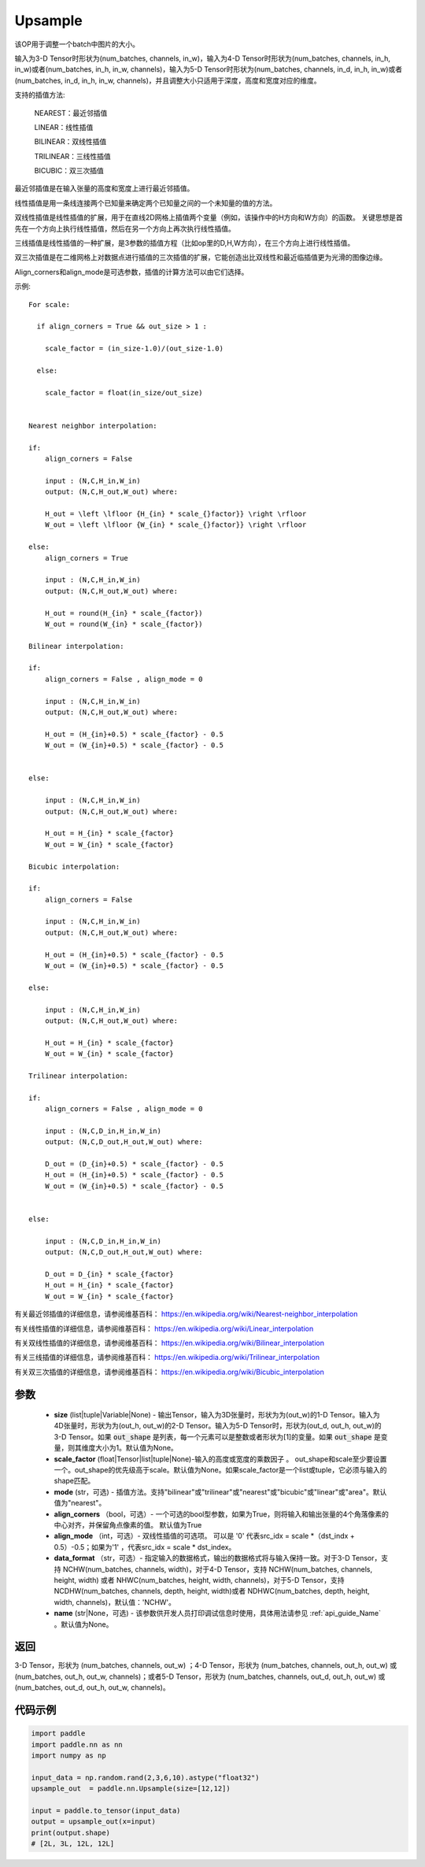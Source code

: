 .. _cn_api_paddle_nn_Upsample:

Upsample
-------------------------------

.. py:class:: paddle.nn.Upsample(size=None, scale_factor=None, mode='nearest', align_corners=False, align_mode=0, data_format='NCHW', name=None)


该OP用于调整一个batch中图片的大小。

输入为3-D Tensor时形状为(num_batches, channels, in_w)，输入为4-D Tensor时形状为(num_batches, channels, in_h, in_w)或者(num_batches, in_h, in_w, channels)，输入为5-D Tensor时形状为(num_batches, channels, in_d, in_h, in_w)或者(num_batches, in_d, in_h, in_w, channels)，并且调整大小只适用于深度，高度和宽度对应的维度。

支持的插值方法:

    NEAREST：最近邻插值

    LINEAR：线性插值
    
    BILINEAR：双线性插值

    TRILINEAR：三线性插值

    BICUBIC：双三次插值


最近邻插值是在输入张量的高度和宽度上进行最近邻插值。

线性插值是用一条线连接两个已知量来确定两个已知量之间的一个未知量的值的方法。

双线性插值是线性插值的扩展，用于在直线2D网格上插值两个变量（例如，该操作中的H方向和W方向）的函数。 关键思想是首先在一个方向上执行线性插值，然后在另一个方向上再次执行线性插值。

三线插值是线性插值的一种扩展，是3参数的插值方程（比如op里的D,H,W方向），在三个方向上进行线性插值。

双三次插值是在二维网格上对数据点进行插值的三次插值的扩展，它能创造出比双线性和最近临插值更为光滑的图像边缘。

Align_corners和align_mode是可选参数，插值的计算方法可以由它们选择。

示例:

::

      For scale:

        if align_corners = True && out_size > 1 :

          scale_factor = (in_size-1.0)/(out_size-1.0)

        else:

          scale_factor = float(in_size/out_size)


      Nearest neighbor interpolation:

      if:
          align_corners = False

          input : (N,C,H_in,W_in)
          output: (N,C,H_out,W_out) where:

          H_out = \left \lfloor {H_{in} * scale_{}factor}} \right \rfloor
          W_out = \left \lfloor {W_{in} * scale_{}factor}} \right \rfloor

      else:
          align_corners = True

          input : (N,C,H_in,W_in)
          output: (N,C,H_out,W_out) where:

          H_out = round(H_{in} * scale_{factor})
          W_out = round(W_{in} * scale_{factor})

      Bilinear interpolation:

      if:
          align_corners = False , align_mode = 0

          input : (N,C,H_in,W_in)
          output: (N,C,H_out,W_out) where:

          H_out = (H_{in}+0.5) * scale_{factor} - 0.5
          W_out = (W_{in}+0.5) * scale_{factor} - 0.5


      else:

          input : (N,C,H_in,W_in)
          output: (N,C,H_out,W_out) where:

          H_out = H_{in} * scale_{factor}
          W_out = W_{in} * scale_{factor}

      Bicubic interpolation:

      if:
          align_corners = False

          input : (N,C,H_in,W_in)
          output: (N,C,H_out,W_out) where:

          H_out = (H_{in}+0.5) * scale_{factor} - 0.5
          W_out = (W_{in}+0.5) * scale_{factor} - 0.5

      else:

          input : (N,C,H_in,W_in)
          output: (N,C,H_out,W_out) where:

          H_out = H_{in} * scale_{factor}
          W_out = W_{in} * scale_{factor}

      Trilinear interpolation:

      if:
          align_corners = False , align_mode = 0

          input : (N,C,D_in,H_in,W_in)
          output: (N,C,D_out,H_out,W_out) where:

          D_out = (D_{in}+0.5) * scale_{factor} - 0.5
          H_out = (H_{in}+0.5) * scale_{factor} - 0.5
          W_out = (W_{in}+0.5) * scale_{factor} - 0.5


      else:

          input : (N,C,D_in,H_in,W_in)
          output: (N,C,D_out,H_out,W_out) where:

          D_out = D_{in} * scale_{factor}
          H_out = H_{in} * scale_{factor}
          W_out = W_{in} * scale_{factor}


有关最近邻插值的详细信息，请参阅维基百科：
https://en.wikipedia.org/wiki/Nearest-neighbor_interpolation

有关线性插值的详细信息，请参阅维基百科：
https://en.wikipedia.org/wiki/Linear_interpolation

有关双线性插值的详细信息，请参阅维基百科：
https://en.wikipedia.org/wiki/Bilinear_interpolation

有关三线插值的详细信息，请参阅维基百科：
https://en.wikipedia.org/wiki/Trilinear_interpolation

有关双三次插值的详细信息，请参阅维基百科：
https://en.wikipedia.org/wiki/Bicubic_interpolation

参数
:::::::::

    - **size** (list|tuple|Variable|None) - 输出Tensor，输入为3D张量时，形状为为(out_w)的1-D Tensor。输入为4D张量时，形状为为(out_h, out_w)的2-D Tensor。输入为5-D Tensor时，形状为(out_d, out_h, out_w)的3-D Tensor。如果 :code:`out_shape` 是列表，每一个元素可以是整数或者形状为[1]的变量。如果 :code:`out_shape` 是变量，则其维度大小为1。默认值为None。
    - **scale_factor** (float|Tensor|list|tuple|None)-输入的高度或宽度的乘数因子 。 out_shape和scale至少要设置一个。out_shape的优先级高于scale。默认值为None。如果scale_factor是一个list或tuple，它必须与输入的shape匹配。
    - **mode** (str，可选) - 插值方法。支持"bilinear"或"trilinear"或"nearest"或"bicubic"或"linear"或"area"。默认值为"nearest"。
    - **align_corners** （bool，可选）- 一个可选的bool型参数，如果为True，则将输入和输出张量的4个角落像素的中心对齐，并保留角点像素的值。 默认值为True
    - **align_mode** （int，可选）- 双线性插值的可选项。 可以是 '0' 代表src_idx = scale *（dst_indx + 0.5）-0.5；如果为'1' ，代表src_idx = scale * dst_index。
    - **data_format** （str，可选）- 指定输入的数据格式，输出的数据格式将与输入保持一致。对于3-D Tensor，支持 NCHW(num_batches, channels, width)，对于4-D Tensor，支持 NCHW(num_batches, channels, height, width) 或者 NHWC(num_batches, height, width, channels)，对于5-D Tensor，支持 NCDHW(num_batches, channels, depth, height, width)或者 NDHWC(num_batches, depth, height, width, channels)，默认值：'NCHW'。
    - **name** (str|None，可选) - 该参数供开发人员打印调试信息时使用，具体用法请参见 :ref:`api_guide_Name` 。默认值为None。

返回
::::::::::::
3-D Tensor，形状为 (num_batches, channels, out_w) ；4-D Tensor，形状为 (num_batches, channels, out_h, out_w) 或 (num_batches, out_h, out_w, channels)；或者5-D Tensor，形状为 (num_batches, channels, out_d, out_h, out_w) 或 (num_batches, out_d, out_h, out_w, channels)。


代码示例
:::::::::

..  code-block:: python


    import paddle
    import paddle.nn as nn
    import numpy as np

    input_data = np.random.rand(2,3,6,10).astype("float32")
    upsample_out  = paddle.nn.Upsample(size=[12,12])

    input = paddle.to_tensor(input_data)
    output = upsample_out(x=input)
    print(output.shape)
    # [2L, 3L, 12L, 12L]
